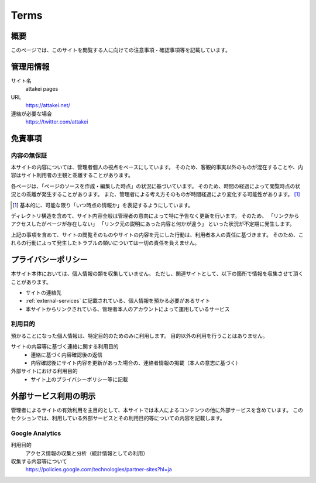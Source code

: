 =====
Terms
=====

概要
====

このページでは、このサイトを閲覧する人に向けての注意事項・確認事項等を記載しています。

管理用情報
==========

サイト名
  attakei pages

URL
  https://attakei.net/

連絡が必要な場合
  https://twitter.com/attakei


免責事項
========

内容の無保証
------------

本サイトの内容については、管理者個人の視点をベースにしています。
そのため、客観的事実以外のものが混在することや、内容はサイト利用者の主観と乖離することがあります。

各ページは、「ページのソースを作成・編集した時点」の状況に基づいています。
そのため、時間の経過によって閲覧時点の状況との乖離が発生することがあります。
また、管理者による考え方そのものが時間経過により変化する可能性があります。 [#]_

.. [#] 基本的に、可能な限り「いつ時点の情報か」を表記するようにしています。

ディレクトリ構造を含めて、サイト内容全般は管理者の意向によって特に予告なく更新を行います。
そのため、
「リンクからアクセスしたがページが存在しない」
「リンク元の説明にあった内容と何かが違う」
といった状況が不定期に発生します。

上記の事項を含めて、サイトの閲覧そのものやサイトの内容を元にした行動は、利用者本人の責任に基づきます。
そのため、これらの行動によって発生したトラブルの類いについては一切の責任を負えません。

プライバシーポリシー
====================

本サイト本体においては、個人情報の類を収集していません。
ただし、関連サイトとして、以下の箇所で情報を収集させて頂くことがあります。

* サイトの連絡先
* :ref:`external-services` に記載されている、個人情報を預かる必要があるサイト
* 本サイトからリンクされている、管理者本人のアカウントによって運用しているサービス

利用目的
--------

預かることになった個人情報は、特定目的のためのみに利用します。
目的以外の利用を行うことはありません。

サイトの内容等に基づく連絡に関する利用目的
  * 連絡に基づく内容確認後の返信
  * 内容確認後にサイト内容を更新があった場合の、連絡者情報の掲載（本人の意志に基づく）

外部サイトにおける利用目的
  * サイト上のプライバシーポリシー等に記載

.. _external-services:

外部サービス利用の明示
======================

管理者によるサイトの有効利用を主目的として、本サイトでは本人によるコンテンツの他に外部サービスを含めています。
このセクションでは、利用している外部サービスとその利用目的等についての内容を記載します。

Google Analytics
----------------

利用目的
  アクセス情報の収集と分析（統計情報としての利用）

収集する内容等について
  https://policies.google.com/technologies/partner-sites?hl=ja

